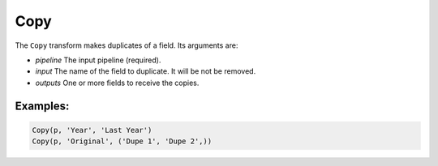 Copy
====

The ``Copy`` transform makes duplicates of a field. Its arguments are:

* *pipeline* The input pipeline (required).
* *input* The name of the field to duplicate. It will be not be removed.
* *outputs* One or more fields to receive the copies. 

Examples:
^^^^^^^^^

.. code-block:: python

   Copy(p, 'Year', 'Last Year')
   Copy(p, 'Original', ('Dupe 1', 'Dupe 2',))
